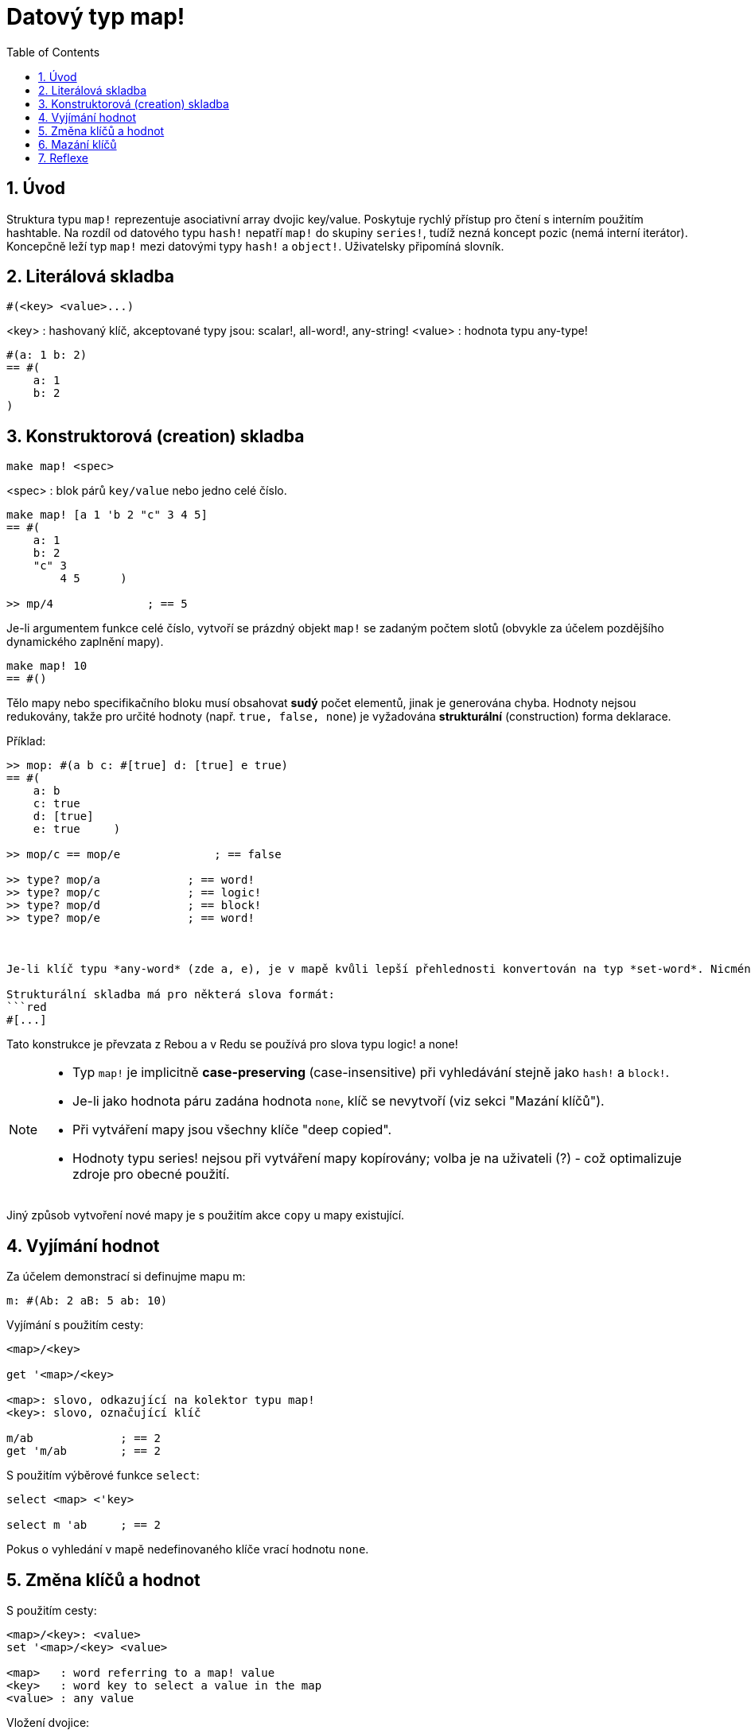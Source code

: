 = Datový typ map!
:toc:
:numbered:
  

== Úvod

Struktura typu `map!` reprezentuje asociativní array dvojic key/value. Poskytuje rychlý přístup pro čtení s interním použitím hashtable. Na rozdíl od datového typu `hash!` nepatří `map!` do skupiny `series!`, tudíž nezná koncept pozic (nemá interní iterátor). Koncepčně leží typ `map!` mezi datovými typy `hash!` a `object!`. Uživatelsky připomíná  slovník.

== Literálová skladba

```red
#(<key> <value>...)
```

<key>  : hashovaný klíč, akceptované typy jsou: scalar!, all-word!, any-string!
<value> : hodnota typu any-type!

```red
#(a: 1 b: 2)
== #(
    a: 1
    b: 2
)
```

== Konstruktorová (creation) skladba

```red
make map! <spec>
```

<spec> : blok párů `key/value` nebo jedno celé číslo.

```red
make map! [a 1 'b 2 "c" 3 4 5]
== #(
    a: 1
    b: 2
    "c" 3
	4 5      )

>> mp/4              ; == 5	
```

Je-li argumentem funkce celé číslo, vytvoří se prázdný objekt `map!` se zadaným  počtem slotů (obvykle za účelem pozdějšího dynamického zaplnění mapy).

```red
make map! 10
== #()
```

Tělo mapy nebo specifikačního bloku musí obsahovat *sudý* počet elementů, jinak je generována chyba.
Hodnoty nejsou redukovány, takže pro určité hodnoty (např. `true, false, none`) je vyžadována *strukturální* (construction) forma deklarace.

Příklad:

```red
>> mop: #(a b c: #[true] d: [true] e true)
== #(
    a: b
    c: true
    d: [true]
    e: true 	)
	
>> mop/c == mop/e	       ; == false	
	
>> type? mop/a             ; == word!	
>> type? mop/c             ; == logic!
>> type? mop/d             ; == block!
>> type? mop/e             ; == word!



Je-li klíč typu *any-word* (zde a, e), je v mapě kvůli lepší přehlednosti konvertován na typ *set-word*. Nicméně, při dotazování na hodnotu klíčů, lze pro klíč z praktických důvodů (jednodušší zápis, zejména u cest) použít jednoduchý tvar slova místo typu `set-word!`.

Strukturální skladba má pro některá slova formát:
```red
#[...]
```
Tato konstrukce je převzata z Rebou a v Redu se používá pro slova typu logic! a none!

[NOTE]
====
* Typ `map!` je implicitně *case-preserving* (case-insensitive) při vyhledávání stejně jako `hash!` a `block!`.
* Je-li jako hodnota páru zadána hodnota `none`, klíč se nevytvoří (viz sekci "Mazání klíčů").
* Při vytváření mapy jsou všechny klíče "deep copied".
* Hodnoty typu series! nejsou při vytváření mapy kopírovány; volba je na uživateli (?) - což optimalizuje zdroje pro obecné použití.

====

Jiný způsob vytvoření nové mapy je s použitím akce `copy` u mapy existující.


== Vyjímání hodnot

Za účelem demonstrací si definujme mapu m: 

```red
m: #(Ab: 2 aB: 5 ab: 10)

```

Vyjímání s použitím cesty:

```red
<map>/<key>

get '<map>/<key>

<map>: slovo, odkazující na kolektor typu map!
<key>: slovo, označující klíč

m/ab             ; == 2  
get 'm/ab        ; == 2
```

S použitím výběrové funkce `select`:

```red
select <map> <'key>

select m 'ab     ; == 2
```

Pokus o vyhledání v mapě nedefinovaného klíče vrací hodnotu `none`.


== Změna klíčů a hodnot

S použitím cesty:

```red
<map>/<key>: <value>               
set '<map>/<key> <value>           

<map>   : word referring to a map! value
<key>   : word key to select a value in the map
<value> : any value
```

Vložení dvojice:

```red
put <map> '<key> <value>

<map> : map value
<key> : any valid key value to select a value in the map
```           

Hromadné změny:

```red
extend <map> <spec>

<map>  : a map value
<spec> : block of name/value pairs (one or more pairs)
```                           

Všechny tyto zápisy jsou case-insensitive. Pro case-sensitive vzhled je potřebné použít zjemnění `/case`, je-li to možné:

```red
set/case '<map>/<key> <value>
put/case <map> <key> <value>
extend/case <map> <spec>

get 'm/ab          ; == 2

get/case 'm/ab     ; == 10
select/case m 'aB  ; == 5
```

Nativní funkce `extend` může přijmout více klíčů najednou, takže je vhodná pro hromadné změny:

```red
>> m: make map! 5             ; == #()

>> extend m [a: 5 b: none!]
== #(
    a: 5             ; type integer!
    b: none!         ; type word!
)



[NOTE]
====

* zadání klíče, který dosud v mapě neexistuje, způsobí jeho vytvoření.
* přidání existujícího klíče změní jeho hodnotu, přičemž se implicitně provádí *case-insensitive* porovnávání.
* přidání hodnoty `none` typu word! způsobí smazání dvojice klíč: value - viz Mazání klíčů.

====

Příklady:

```red
m: #(Ab: 2 aB: 5 ab: 10)

m/ab: 3               ; == 3

put m 'Ab "hello"     ; == "hello"

m                     ; == #(Ab: "hello aB: 5 ab: 10)

set/case 'm/aB 0

set/case 'm/ab 192.168.0.1

m                     ; == #(Ab: "hello aB: 0 ab: 192.168.0.1)         


n: #(%cities.red 10)
extend n [%cities.red 99 %countries.red 7 %states.red 27]
m
== #(
	%cities.red 99
	%countries.red 7
	%states.red 27
)
```


== Mazání klíčů

Dvojici key/value jednoduše z mapy vymažeme přiřazením hodnoty `none` (typu none!) ke stávajícímu klíči - s použitím jednoho z možných způsobů:

```red
m: #(a: 1 b 2 "c" 3 d: 99)
== #(
    a: 1
    b: 2
    "c" 3
    d: 99
)

>> m/b: none                ; == none

>> put m "c" none           ; == none

>> extend m [d #[none]]     ; == #(a: 1)

; nebo: extend m #(d: none)

>> m                        ; == #(a: 1)

```

Je rovněž možné smazat všechny klíče najednou funkcí `clear`:

```red
clear m                     ; == #() 

```


[NOTE]
====
* Z definice funkce `extend` plyne, že připojovaná hodnota má být typu `block!, map!` nebo `hash!`.
* Všimněte si rozdílné formy pro vyjádření hodnoty `none` typu `none!` v připojovaném bloku a mapě. 
* V připojovaném bloku byla pro přiřazení použita strukturální (construction) skladba.

====


== Reflexe

Pro práci s mapou (slovníkem) se s výhodou použijí další pomocné funkce:

* `find` ověří přítomnost klíče v mapě a vrátí `true`, byl-li nalezen, v opačném případě vrátí `none`.

 find #(a 123 b 456) 'b
 == true

* `length?` vrací počet dvojic `key/value` v mapě.

 length? #(a 123 b 456)
 == 2

* `keys-of` vrací seznam klíčů v mapě formou bloku (set-words are converted to words).

 keys-of #(a: 123 b: 456)
 == [a b]

* `values-of` vrací seznam hodnot v mapě.

 values-of #(a: 123 b: 456)
 == [123 456]

* `body-of` vrací všechny dvojice key/value v mapě.

 body-of #(a: 123 b: 456)
 == [a: 123 b: 456]
 

